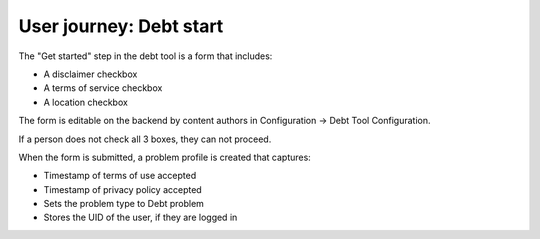 ==========================
User journey: Debt start
==========================

The "Get started" step in the debt tool is a form that includes:

* A disclaimer checkbox
* A terms of service checkbox
* A location checkbox

The form is editable on the backend by content authors in Configuration -> Debt Tool Configuration.

If a person does not check all 3 boxes, they can not proceed.

When the form is submitted, a problem profile is created that captures:

* Timestamp of terms of use accepted
* Timestamp of privacy policy accepted
* Sets the problem type to Debt problem
* Stores the UID of the user, if they are logged in



